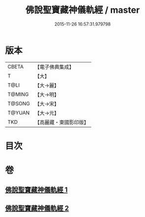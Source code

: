 #+TITLE: 佛說聖寶藏神儀軌經 / master
#+DATE: 2015-11-26 16:57:31.979798
* 版本
 |     CBETA|【電子佛典集成】|
 |         T|【大】     |
 |      T@LI|【大→麗】   |
 |    T@MING|【大→明】   |
 |    T@SONG|【大→宋】   |
 |    T@YUAN|【大→元】   |
 |       TKD|【高麗藏・東國影印版】|

* 目次
* 卷
** [[file:KR6j0515_001.txt][佛說聖寶藏神儀軌經 1]]
** [[file:KR6j0515_002.txt][佛說聖寶藏神儀軌經 2]]
